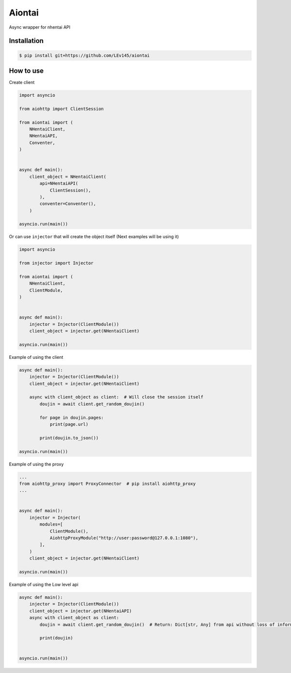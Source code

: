 Aiontai
=======

Async wrapper for nhentai API


============
Installation
============

.. code:: shell

    $ pip install git+https://github.com/LEv145/aiontai


==========
How to use
==========


Create client

.. code:: python

    import asyncio

    from aiohttp import ClientSession

    from aiontai import (
        NHentaiClient,
        NHentaiAPI,
        Conventer,
    )


    async def main():
        client_object = NHentaiClient(
            api=NHentaiAPI(
                ClientSession(),
            ),
            conventer=Conventer(),
        )

    asyncio.run(main())


Or can use ``injector`` that will create the object itself (Next examples will be using it)

.. code:: python

    import asyncio

    from injector import Injector

    from aiontai import (
        NHentaiClient,
        ClientModule,
    )


    async def main():
        injector = Injector(ClientModule())
        client_object = injector.get(NHentaiClient)

    asyncio.run(main())


Example of using the client

.. code:: python

    async def main():
        injector = Injector(ClientModule())
        client_object = injector.get(NHentaiClient)

        async with client_object as client:  # Will close the session itself
            doujin = await client.get_random_doujin()

            for page in doujin.pages:
                print(page.url)

            print(doujin.to_json())

    asyncio.run(main())


Example of using the proxy

.. code:: python

    ...
    from aiohttp_proxy import ProxyConnector  # pip install aiohttp_proxy
    ...


    async def main():
        injector = Injector(
            modules=[
                ClientModule(),
                AiohttpProxyModule("http://user:password@127.0.0.1:1080"),
            ],
        )
        client_object = injector.get(NHentaiClient)

    asyncio.run(main())


Example of using the Low level api

.. code:: python

    async def main():
        injector = Injector(ClientModule())
        client_object = injector.get(NHentaiAPI)
        async with client_object as client:
            doujin = await client.get_random_doujin()  # Return: Dict[str, Any] from api without loss of information

            print(doujin)


    asyncio.run(main())
